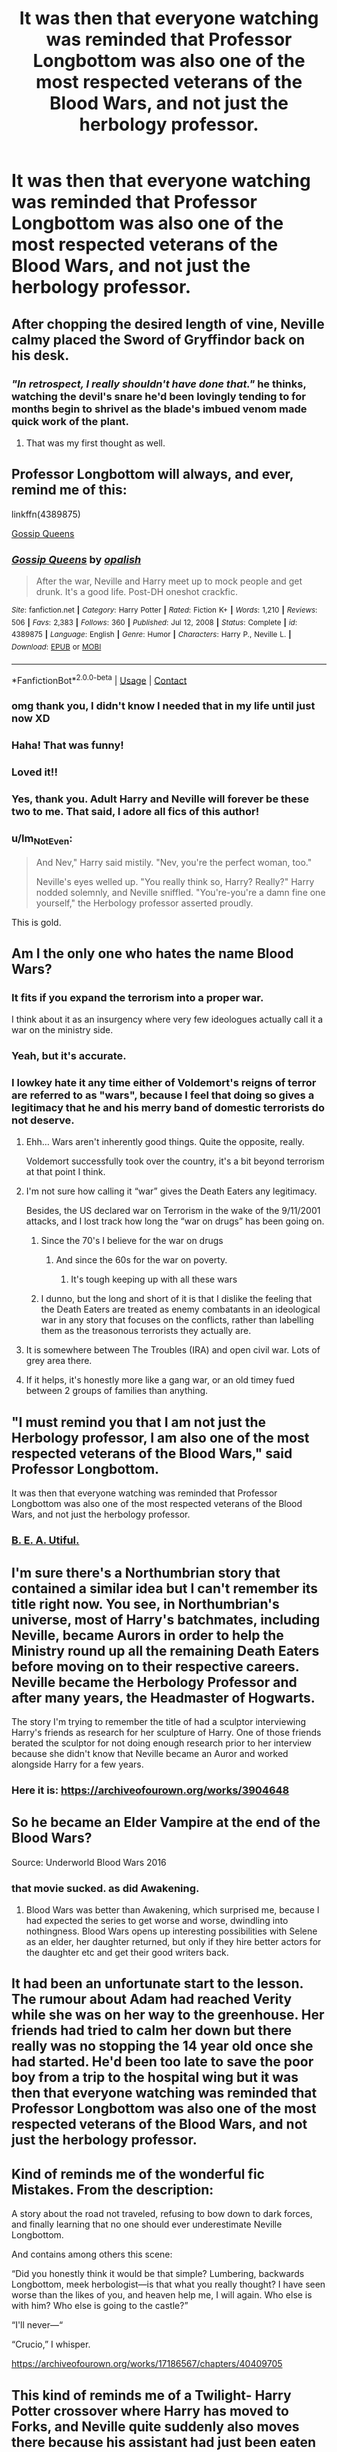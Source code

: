 #+TITLE: It was then that everyone watching was reminded that Professor Longbottom was also one of the most respected veterans of the Blood Wars, and not just the herbology professor.

* It was then that everyone watching was reminded that Professor Longbottom was also one of the most respected veterans of the Blood Wars, and not just the herbology professor.
:PROPERTIES:
:Author: Vercalos
:Score: 193
:DateUnix: 1614021625.0
:DateShort: 2021-Feb-22
:FlairText: Prompt
:END:

** After chopping the desired length of vine, Neville calmy placed the Sword of Gryffindor back on his desk.
:PROPERTIES:
:Author: streakermaximus
:Score: 176
:DateUnix: 1614023210.0
:DateShort: 2021-Feb-22
:END:

*** /"In retrospect, I really shouldn't have done that."/ he thinks, watching the devil's snare he'd been lovingly tending to for months begin to shrivel as the blade's imbued venom made quick work of the plant.
:PROPERTIES:
:Author: Uncommonality
:Score: 143
:DateUnix: 1614031940.0
:DateShort: 2021-Feb-23
:END:

**** That was my first thought as well.
:PROPERTIES:
:Author: Vercalos
:Score: 40
:DateUnix: 1614040870.0
:DateShort: 2021-Feb-23
:END:


** Professor Longbottom will always, and ever, remind me of this:

linkffn(4389875)

[[https://www.fanfiction.net/s/4389875/1/Gossip-Queens][Gossip Queens]]
:PROPERTIES:
:Author: muleGwent
:Score: 70
:DateUnix: 1614029446.0
:DateShort: 2021-Feb-23
:END:

*** [[https://www.fanfiction.net/s/4389875/1/][*/Gossip Queens/*]] by [[https://www.fanfiction.net/u/188153/opalish][/opalish/]]

#+begin_quote
  After the war, Neville and Harry meet up to mock people and get drunk. It's a good life. Post-DH oneshot crackfic.
#+end_quote

^{/Site/:} ^{fanfiction.net} ^{*|*} ^{/Category/:} ^{Harry} ^{Potter} ^{*|*} ^{/Rated/:} ^{Fiction} ^{K+} ^{*|*} ^{/Words/:} ^{1,210} ^{*|*} ^{/Reviews/:} ^{506} ^{*|*} ^{/Favs/:} ^{2,383} ^{*|*} ^{/Follows/:} ^{360} ^{*|*} ^{/Published/:} ^{Jul} ^{12,} ^{2008} ^{*|*} ^{/Status/:} ^{Complete} ^{*|*} ^{/id/:} ^{4389875} ^{*|*} ^{/Language/:} ^{English} ^{*|*} ^{/Genre/:} ^{Humor} ^{*|*} ^{/Characters/:} ^{Harry} ^{P.,} ^{Neville} ^{L.} ^{*|*} ^{/Download/:} ^{[[http://www.ff2ebook.com/old/ffn-bot/index.php?id=4389875&source=ff&filetype=epub][EPUB]]} ^{or} ^{[[http://www.ff2ebook.com/old/ffn-bot/index.php?id=4389875&source=ff&filetype=mobi][MOBI]]}

--------------

*FanfictionBot*^{2.0.0-beta} | [[https://github.com/FanfictionBot/reddit-ffn-bot/wiki/Usage][Usage]] | [[https://www.reddit.com/message/compose?to=tusing][Contact]]
:PROPERTIES:
:Author: FanfictionBot
:Score: 41
:DateUnix: 1614029667.0
:DateShort: 2021-Feb-23
:END:


*** omg thank you, I didn't know I needed that in my life until just now XD
:PROPERTIES:
:Author: knopflerpettydylan
:Score: 18
:DateUnix: 1614032721.0
:DateShort: 2021-Feb-23
:END:


*** Haha! That was funny!
:PROPERTIES:
:Author: HarryPotterIsAmazing
:Score: 11
:DateUnix: 1614033944.0
:DateShort: 2021-Feb-23
:END:


*** Loved it!!
:PROPERTIES:
:Author: Consistent_Squash
:Score: 10
:DateUnix: 1614037317.0
:DateShort: 2021-Feb-23
:END:


*** Yes, thank you. Adult Harry and Neville will forever be these two to me. That said, I adore all fics of this author!
:PROPERTIES:
:Author: bleeb90
:Score: 3
:DateUnix: 1614090941.0
:DateShort: 2021-Feb-23
:END:


*** u/Im_Not_Even:
#+begin_quote
  And Nev," Harry said mistily. "Nev, you're the perfect woman, too."

  Neville's eyes welled up. "You really think so, Harry? Really?" Harry nodded solemnly, and Neville sniffled. "You're-you're a damn fine one yourself," the Herbology professor asserted proudly.
#+end_quote

This is gold.
:PROPERTIES:
:Author: Im_Not_Even
:Score: 3
:DateUnix: 1614092077.0
:DateShort: 2021-Feb-23
:END:


** Am I the only one who hates the name Blood Wars?
:PROPERTIES:
:Author: IneptProfessional
:Score: 27
:DateUnix: 1614039954.0
:DateShort: 2021-Feb-23
:END:

*** It fits if you expand the terrorism into a proper war.

I think about it as an insurgency where very few ideologues actually call it a war on the ministry side.
:PROPERTIES:
:Author: il_vincitore
:Score: 23
:DateUnix: 1614046880.0
:DateShort: 2021-Feb-23
:END:


*** Yeah, but it's accurate.
:PROPERTIES:
:Author: NRNstephaniemorelli
:Score: 9
:DateUnix: 1614042373.0
:DateShort: 2021-Feb-23
:END:


*** I lowkey hate it any time either of Voldemort's reigns of terror are referred to as "wars", because I feel that doing so gives a legitimacy that he and his merry band of domestic terrorists do not deserve.
:PROPERTIES:
:Author: Raesong
:Score: 7
:DateUnix: 1614045393.0
:DateShort: 2021-Feb-23
:END:

**** Ehh... Wars aren't inherently good things. Quite the opposite, really.

Voldemort successfully took over the country, it's a bit beyond terrorism at that point I think.
:PROPERTIES:
:Author: TheVoteMote
:Score: 32
:DateUnix: 1614046031.0
:DateShort: 2021-Feb-23
:END:


**** I'm not sure how calling it “war” gives the Death Eaters any legitimacy.

Besides, the US declared war on Terrorism in the wake of the 9/11/2001 attacks, and I lost track how long the “war on drugs” has been going on.
:PROPERTIES:
:Author: Vercalos
:Score: 18
:DateUnix: 1614048699.0
:DateShort: 2021-Feb-23
:END:

***** Since the 70's I believe for the war on drugs
:PROPERTIES:
:Author: adambomb90
:Score: 4
:DateUnix: 1614055684.0
:DateShort: 2021-Feb-23
:END:

****** And since the 60s for the war on poverty.
:PROPERTIES:
:Author: steve_wheeler
:Score: 2
:DateUnix: 1614129772.0
:DateShort: 2021-Feb-24
:END:

******* It's tough keeping up with all these wars
:PROPERTIES:
:Author: adambomb90
:Score: 1
:DateUnix: 1614139830.0
:DateShort: 2021-Feb-24
:END:


***** I dunno, but the long and short of it is that I dislike the feeling that the Death Eaters are treated as enemy combatants in an ideological war in any story that focuses on the conflicts, rather than labelling them as the treasonous terrorists they actually are.
:PROPERTIES:
:Author: Raesong
:Score: 1
:DateUnix: 1614049506.0
:DateShort: 2021-Feb-23
:END:


**** It is somewhere between The Troubles (IRA) and open civil war. Lots of grey area there.
:PROPERTIES:
:Author: someguyxiv
:Score: 4
:DateUnix: 1614050865.0
:DateShort: 2021-Feb-23
:END:


**** If it helps, it's honestly more like a gang war, or an old timey fued between 2 groups of families than anything.
:PROPERTIES:
:Author: Goodpie2
:Score: 2
:DateUnix: 1614062706.0
:DateShort: 2021-Feb-23
:END:


** "I must remind you that I am not just the Herbology professor, I am also one of the most respected veterans of the Blood Wars," said Professor Longbottom.

It was then that everyone watching was reminded that Professor Longbottom was also one of the most respected veterans of the Blood Wars, and not just the herbology professor.
:PROPERTIES:
:Author: ObserveFlyingToast
:Score: 16
:DateUnix: 1614074569.0
:DateShort: 2021-Feb-23
:END:

*** [[https://i.imgur.com/R31qMQU.jpg][B. E. A. Utiful.]]
:PROPERTIES:
:Author: asifbaig
:Score: 3
:DateUnix: 1614091865.0
:DateShort: 2021-Feb-23
:END:


** I'm sure there's a Northumbrian story that contained a similar idea but I can't remember its title right now. You see, in Northumbrian's universe, most of Harry's batchmates, including Neville, became Aurors in order to help the Ministry round up all the remaining Death Eaters before moving on to their respective careers. Neville became the Herbology Professor and after many years, the Headmaster of Hogwarts.

The story I'm trying to remember the title of had a sculptor interviewing Harry's friends as research for her sculpture of Harry. One of those friends berated the sculptor for not doing enough research prior to her interview because she didn't know that Neville became an Auror and worked alongside Harry for a few years.
:PROPERTIES:
:Author: Termsndconditions
:Score: 3
:DateUnix: 1614086102.0
:DateShort: 2021-Feb-23
:END:

*** Here it is: [[https://archiveofourown.org/works/3904648]]
:PROPERTIES:
:Author: Brainstorm28
:Score: 1
:DateUnix: 1614097729.0
:DateShort: 2021-Feb-23
:END:


** So he became an Elder Vampire at the end of the Blood Wars?

Source: Underworld Blood Wars 2016
:PROPERTIES:
:Author: crystalized17
:Score: 6
:DateUnix: 1614042266.0
:DateShort: 2021-Feb-23
:END:

*** that movie sucked. as did Awakening.
:PROPERTIES:
:Author: KingDarius89
:Score: 2
:DateUnix: 1614045770.0
:DateShort: 2021-Feb-23
:END:

**** Blood Wars was better than Awakening, which surprised me, because I had expected the series to get worse and worse, dwindling into nothingness. Blood Wars opens up interesting possibilities with Selene as an elder, her daughter returned, but only if they hire better actors for the daughter etc and get their good writers back.
:PROPERTIES:
:Author: crystalized17
:Score: 4
:DateUnix: 1614051564.0
:DateShort: 2021-Feb-23
:END:


** It had been an unfortunate start to the lesson. The rumour about Adam had reached Verity while she was on her way to the greenhouse. Her friends had tried to calm her down but there really was no stopping the 14 year old once she had started. He'd been too late to save the poor boy from a trip to the hospital wing but it was then that everyone watching was reminded that Professor Longbottom was also one of the most respected veterans of the Blood Wars, and not just the herbology professor.
:PROPERTIES:
:Author: string_pudding
:Score: 4
:DateUnix: 1614084590.0
:DateShort: 2021-Feb-23
:END:


** Kind of reminds me of the wonderful fic Mistakes. From the description:

A story about the road not traveled, refusing to bow down to dark forces, and finally learning that no one should ever underestimate Neville Longbottom.

And contains among others this scene:

“Did you honestly think it would be that simple? Lumbering, backwards Longbottom, meek herbologist---is that what you really thought? I have seen worse than the likes of you, and heaven help me, I will again. Who else is with him? Who else is going to the castle?”

“I'll never---“

“Crucio,” I whisper.

[[https://archiveofourown.org/works/17186567/chapters/40409705]]
:PROPERTIES:
:Author: Zigzagthatzip
:Score: 1
:DateUnix: 1614088458.0
:DateShort: 2021-Feb-23
:END:


** This kind of reminds me of a Twilight- Harry Potter crossover where Harry has moved to Forks, and Neville quite suddenly also moves there because his assistant had just been eaten by a very illegal plant and he didn't want to hang around for the consequences.
:PROPERTIES:
:Author: bleeb90
:Score: 1
:DateUnix: 1614091531.0
:DateShort: 2021-Feb-23
:END:
